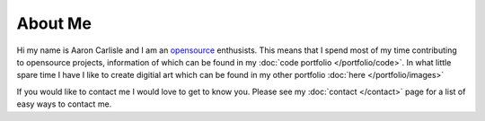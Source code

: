 
********
About Me
********

.. image:: /images/profile.png
   :width: 300px
   :align: right

Hi my name is Aaron Carlisle and I am an `opensource <https://opensource.org/>`__ enthusists.
This means that I spend most of my time contributing to opensource projects,
information of which can be found in my :doc:`code portfolio </portfolio/code>`.
In what little spare time I have I like to create digitial art
which can be found in my other portfolio :doc:`here </portfolio/images>`

If you would like to contact me I would love to get to know you.
Please see my :doc:`contact </contact>` page for a list of easy ways to contact me.

